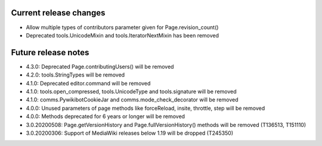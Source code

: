 Current release changes
~~~~~~~~~~~~~~~~~~~~~~~

* Allow multiple types of contributors parameter given for Page.revision_count()
* Deprecated tools.UnicodeMixin and tools.IteratorNextMixin has been removed


Future release notes
~~~~~~~~~~~~~~~~~~~~

* 4.3.0: Deprecated Page.contributingUsers() will be removed
* 4.2.0: tools.StringTypes will be removed
* 4.1.0: Deprecated editor.command will be removed
* 4.1.0: tools.open_compressed, tools.UnicodeType and tools.signature will be removed
* 4.1.0: comms.PywikibotCookieJar and comms.mode_check_decorator will be removed
* 4.0.0: Unused parameters of page methods like forceReload, insite, throttle, step will be removed
* 4.0.0: Methods deprecated for 6 years or longer will be removed
* 3.0.20200508: Page.getVersionHistory and Page.fullVersionHistory() methods will be removed (T136513, T151110)
* 3.0.20200306: Support of MediaWiki releases below 1.19 will be dropped (T245350)
